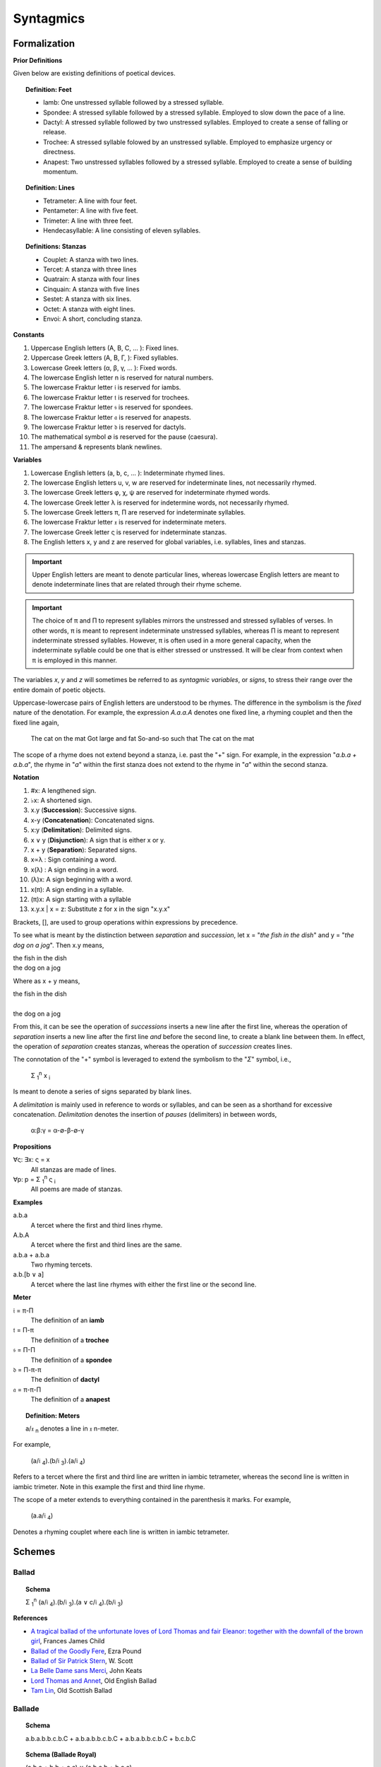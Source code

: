 .. _syntagmics:

----------
Syntagmics
----------

Formalization
-------------

**Prior Definitions**

Given below are existing definitions of poetical devices. 

.. topic:: Definition: Feet
    
    - Iamb: One unstressed syllable followed by a stressed syllable.
    - Spondee: A stressed syllable followed by a stressed syllable. Employed to slow down the pace of a line.
    - Dactyl: A stressed syllable followed by two unstressed syllables. Employed to create a sense of falling or release.
    - Trochee: A stressed syllable folowed by an unstressed syllable. Employed to emphasize urgency or directness.
    - Anapest: Two unstressed syllables followed by a stressed syllable. Employed to create a sense of building momentum.

.. topic:: Definition: Lines

    - Tetrameter: A line with four feet.
    - Pentameter: A line with five feet.
    - Trimeter: A line with three feet.
    - Hendecasyllable: A line consisting of eleven syllables. 

.. topic:: Definitions: Stanzas

    - Couplet: A stanza with two lines.
    - Tercet: A stanza with three lines
    - Quatrain: A stanza with four lines
    - Cinquain: A stanza with five lines
    - Sestet: A stanza with six lines.
    - Octet: A stanza with eight lines.
    - Envoi: A short, concluding stanza.

**Constants**

1. Uppercase English letters (A, B, C, ... ): Fixed lines.
2. Uppercase Greek letters (Α, Β, Γ, ): Fixed syllables.
3. Lowercase Greek letters (α, β, γ, ... ): Fixed words.
4. The lowercase English letter n is reserved for natural numbers.
5. The lowercase Fraktur letter 𝔦 is reserved for iambs.
6. The lowercase Fraktur letter 𝔱 is reserved for trochees.
7. The lowercase Fraktur letter 𝔰 is reserved for spondees. 
8. The lowercase Fraktur letter 𝔞 is reserved for anapests.
9. The lowercase Fraktur letter 𝔡 is reserved for dactyls.
10. The mathematical symbol ∅ is reserved for the pause (caesura). 
11. The ampersand & represents blank newlines. 
   
**Variables**

1. Lowercase English letters (a, b, c, ... ): Indeterminate rhymed lines.
2. The lowercase English letters u, v, w are reserved for indeterminate lines, not necessarily rhymed. 
3. The lowercase Greek letters φ, χ, ψ are reserved for indeterminate rhymed words.
4. The lowercase Greek letter λ is reserved for indetermine words, not necessarily rhymed.
5. The lowercase Greek letters π, Π are reserved for indeterminate syllables. 
6. The lowercase Fraktur letter 𝔵 is reserved for indeterminate meters.
7. The lowercase Greek letter ς is reserved for indeterminate stanzas.
8. The English letters x, y and z are reserved for global variables, i.e. syllables, lines and stanzas. 

.. important::

    Upper English letters are meant to denote particular lines, whereas lowercase English letters are meant to denote indeterminate lines that are related through their rhyme scheme. 

.. important::

    The choice of π and Π to represent syllables mirrors the unstressed and stressed syllables of verses. In other words, π is meant to represent indeterminate unstressed syllables, whereas Π is meant to represent indeterminate stressed syllables. However, π is often used in a more general capacity, when the indeterminate syllable could be one that is either stressed or unstressed. It will be clear from context when π is employed in this manner. 

The variables *x*, *y* and *z* will sometimes be referred to as *syntagmic variables*, or *signs*, to stress their range over the entire domain of poetic objects. 

Uppercase-lowercase pairs of English letters are understood to be rhymes. The difference in the symbolism is the *fixed* nature of the denotation. For example, the expression *A.a.a.A* denotes one fixed line, a rhyming couplet and then the fixed line again,

    The cat on the mat
    Got large and fat
    So-and-so such that 
    The cat on the mat

The scope of a rhyme does not extend beyond a stanza, i.e. past the "+" sign. For example, in the expression "*a.b.a + a.b.a*", the rhyme in "*a*" within the first stanza does not extend to the rhyme in "*a*" within the second stanza. 

**Notation**

1. #x: A lengthened sign. 
2. ♭x: A shortened sign.  
3. x.y (**Succession**): Successive signs.
4. x-y (**Concatenation**): Concatenated signs.
5. x:y (**Delimitation**): Delimited signs.
6. x ∨ y (**Disjunction**): A sign that is either x or y.
7. x + y (**Separation**): Separated signs.
8. x∝λ : Sign containing a word. 
9. x(λ) : A sign ending in a word.  
10. (λ)x: A sign beginning with a word. 
11. x(π): A sign ending in a syllable.
12. (π)x: A sign starting with a syllable
13. x.y.x | x = z: Substitute z for x in the sign "x.y.x"

Brackets, [], are used to group operations within expressions by precedence.

To see what is meant by the distinction between *separation* and *succession*, let x = "*the fish in the dish*" and y = "*the dog on a jog*". Then x.y means,

| the fish in the dish
| the dog on a jog

Where as x + y means,

| the fish in the dish
| 
| the dog on a jog

From this, it can be see the operation of *successions* inserts a new line after the first line, whereas the operation of *separation* inserts a new line after the first line *and* before the second line, to create a blank line between them. In effect, the operation of *separation* creates stanzas, whereas the operation of *succession* creates lines. 

The connotation of the "+" symbol is leveraged to extend the symbolism to the "*Σ*" symbol, i.e.,

    Σ :sub:`1`:sup:`n` x :sub:`i` 

Is meant to denote a series of signs separated by blank lines. 

A *delimitation* is mainly used in reference to words or syllables, and can be seen as a shorthand for excessive concatenation. *Delimitation* denotes the insertion of *pauses* (delimiters) in between words,

    α:β:γ = α-∅-β-∅-γ

**Propositions**

∀ς: ∃x: ς = x
    All stanzas are made of lines. 

∀p: p  = Σ :sub:`1`:sup:`n` ς :sub:`i` 
    All poems are made of stanzas. 

**Examples**

a.b.a
    A tercet where the first and third lines rhyme. 

A.b.A 
    A tercet where the first and third lines are the same. 

a.b.a + a.b.a 
    Two rhyming tercets.

a.b.[b ∨ a]
    A tercet where the last line rhymes with either the first line or the second line.

**Meter**

𝔦 = π-Π
    The definition of an **iamb**

𝔱 = Π-π
    The definition of a **trochee**

𝔰 = Π-Π
    The definition of a **spondee**

𝔡 = Π-π-π
    The definition of **dactyl**

𝔞 = π-π-Π
    The definition of a **anapest**

.. topic:: Definition: Meters

    a/𝔵 :sub:`n` denotes a line in 𝔵 n-meter. 

For example, 

    (a/𝔦 :sub:`4`).(b/𝔦 :sub:`3`).(a/𝔦 :sub:`4`)

Refers to a tercet where the first and third line are written in iambic tetrameter, whereas the second line is written in iambic trimeter. Note in this example the first and third line rhyme. 

The scope of a meter extends to everything contained in the parenthesis it marks. For example,

    (a.a/𝔦 :sub:`4`)

Denotes a rhyming couplet where each line is written in iambic tetrameter. 

.. _schemes:

Schemes
-------

.. _ballad:

Ballad
^^^^^^

.. topic:: Schema

    Σ :sub:`1`:sup:`n` (a/𝔦 :sub:`4`).(b/𝔦 :sub:`3`).(a ∨ c/𝔦 :sub:`4`).(b/𝔦 :sub:`3`)

**References**

- `A tragical ballad of the unfortunate loves of Lord Thomas and fair Eleanor: together with the downfall of the brown girl <https://archive.org/details/bim_eighteenth-century_a-tragical-ballad-of-t_1795>`_, Frances James Child
- `Ballad of the Goodly Fere <https://allpoetry.com/Ballad-Of-The-Goodly-Fere>`_, Ezra Pound
- `Ballad of Sir Patrick Stern <https://sites.williams.edu/sirpatrickspens/ballad/293/>`_, W. Scott
- `La Belle Dame sans Merci <https://www.poetryfoundation.org/poems/44475/la-belle-dame-sans-merci-a-ballad>`_, John Keats
- `Lord Thomas and Annet <https://sacred-texts.com/neu/eng/child/ch073.htm>`_, Old English Ballad
- `Tam Lin <https://tam-lin.org/versions/39A.html>`_, Old Scottish Ballad

.. _ballade: 

Ballade
^^^^^^^

.. topic:: Schema

    a.b.a.b.b.c.b.C + a.b.a.b.b.c.b.C + a.b.a.b.b.c.b.C + b.c.b.C

.. topic:: Schema (Ballade Royal)

    (a.b.a + b.b + c.c) ∨ (a.b.a.b + b.c.c)

.. topic:: Schema (Chant Royal)

    Σ :sub:`1`:sup:`5` a.b.a.b.c.c.d.d.e.d.E + d.d.e.d.E ∨ c.c.d.d.e.d.E

**References**

None yet found. 

.. _ode:

Ode
^^^

No fixed schema.

.. list-table:: 
    
  * - Greek
    - ᾠδή
  * - Latin
    - oda
  * - French
    - ode
  * - English
    - ode

**References**

- `Ode on a Grecian Urn <https://www.poetryfoundation.org/poems/44477/ode-on-a-grecian-urn>`_, John Keats
- `Ode to a Nightingale <https://www.poetryfoundation.org/poems/44479/ode-to-a-nightingale>`_, John Keats
- `Ode to the West Wind <https://www.poetryfoundation.org/poems/45134/ode-to-the-west-wind>`_, Percy Blysse Shelely

.. _ottava:

Ottava
^^^^^^

.. topic:: Schema (ottava siciliana)

    a.b.a.b.a.b.a.b

.. topic:: Schema (strambotto)

    a.b.a.b.c.c.d.d

Each line in a *ottava siciliana* or *strambotto* is a hendecasyllable.

.. topic:: Schema (ottava rima)

    (a.b.a.b.a.b.c.c/𝔦 :sub:`5`)

**References**

None yet found.

.. _pantoum:

Pantoum
^^^^^^^

.. topic:: Schema

   A.B.C.D + B.E.D.F + E.G.F.H + ... + x.y.C.A

**References**

- `Pantoum of the Great Depression <https://www.poetryfoundation.org/poems/58080/pantoum-of-the-great-depression>`_, Donald Justice

.. _rondeau:

Rondeau
^^^^^^^

**Medieval Rondeaus**

The following diagram shows the different schemata for the rondeau form in 14th-century France,

.. figure:: ../../_static/img/context/poetical/14th-century-rondeaus.svg
  :width: 80%
  :alt: Diagram of 14th century rondeaus
  :align: center

.. topic:: Rondeau Schema (Medieval)

    1. Couplet: A.B.a.A.a.b.A.B
    2. Tercet: A.B.B.a.b.A.B.a.b.b.A.B.B
    3. Quatrain: A.B.B.A.a.b.A.B.a.b.b.a.A.B.B.A
    4. Cinquain: A.A.B.B.A.a.a.b.A.A.B.a.a.b.b.a.A.A.B.B.A

    This schema can be rewritten to emphasize the *refrain R* within in the form using substitution notation,

    5. Couplet: R.a.A.a.b.R | R = A.B 
    6. Tercet: R.a.b.A.B.a.b.b.R | R = A.B.B
    7. Quatrain: R.a.b.A.B.a.b.b.a.R | R = A.B.B.A 
    8. Cinquain: R.a.a.b.A.A.B.a.a.b.b.a.R | R = A.A.B.B.A

Note that a *Rondeau Couplet* is simply a :ref:`triolet`. 

**Renaissance Rondeaus**

The following diagrams shows the different schemata for the rondeau form duing the Renaissance, 

.. figure:: ../../_static/img/context/poetical/renaissance-rondeaus.svg
  :width: 80%
  :alt: Diagram of Renaissance rondeaus
  :align: center

.. topic:: Rondeau Schema (Renaissance)

    1. Rondel: A.B.a.b + a.b.A.B + a.b.b.a.A
    2. Rondeau Prime: R-a.b.b.a.a.b.R + a.b.b.a.R
    3. Rondeau: R-a.a.b.b.a.b.R + a.a.b.R + a.a.b.b.a.R

**Roundel**

.. topic:: Roundel Schema 

    a.b.a.R + b.a.b + a.b.a.R 

**References**

- `In Flanders Fields <https://www.poetryfoundation.org/poems/47380/in-flanders-fields>`_, John McCrae
- `We Wear the Mask <https://www.poetryfoundation.org/poems/44203/we-wear-the-mask>`_, Paul Laurence Dunbar

.. _sestina:

Sestina
^^^^^^^

Six sestets followed by a tercet envoi.

.. topic:: Schema

   u(α).v(β).w(γ).x(δ).y(ε).z(ζ) + 
   u(ζ).v(α).w(ε).x(β).y(δ).z(γ) + 
   u(γ).v(ζ).w(δ).x(α).y(β).z(ε) +
   u(ε).v(γ).w(β).x(ζ).y(α).z(δ) +
   u(δ).v(ε).w(α).x(γ).y(ζ).z(β) +
   u(β).v(δ).w(ζ).x(ε).y(γ).z(α) + 
   [u∝α.v∝β.w∝γ] ∨ [u∝γ.v∝δ.w∝ε] ∨ [u∝ζ.v∝β.w∝δ]

**References**

- `Sestina of the Tramp-Royal <https://www.poetryfoundation.org/poems/46775/sestina-of-the-tramp-royal>`_, Rudyard Kipling
- `Sestina: Travel Notes <https://www.poetryfoundation.org/poetrymagazine/browse?volume=62&issue=6&page=28>`_

.. _sonnet:

Sonnet
^^^^^^

.. topic:: Schema (Petrachan)

    a.b.b.a.a.b.b.a + c.d.e.c.d.e ∨ c.d.c.d.c.d
   
.. topic:: Schema (Shakespearan)

   (a.b.a.b + c.d.c.d + e.f.e.f + g.g/𝔦 :sub:`5`)

**References**

- `Batter My Heart, Three Person'd God <https://www.poetryfoundation.org/poems/44106/holy-sonnets-batter-my-heart-three-persond-god>`_, John Donne
- `Death Be Not Proud <https://www.poetryfoundation.org/poems/44107/holy-sonnets-death-be-not-proud>`_, John Donne
- `On the Grasshoper and Cricket <http://keats-poems.com/on-the-grasshopper-and-cricket/>`_, John Keats
- `When I Have Seen By Times Fell Hand Defac'd <https://www.poetryfoundation.org/poems/45096/sonnet-64-when-i-have-seen-by-times-fell-hand-defacd>`_, William Shakespeare

.. _terza:

Terza
^^^^^

.. topic:: Schema

    a.b.a + b.c.b + c.d.c + d.e.d +  ... 

**References**

None yet found.

.. _triolet:

Triolet
^^^^^^^

.. topic:: Schema

    (A.B.a.A.a.b.A.B/𝔦 :sub:`4`)

**References**

- `Birds at Winter Nightfall <https://allpoetry.com/poem/14327645-Birds-At-Winter-Nightfall--Triolet--by-Thomas-Hardy>`_, Thomas Hardy
- `How Great My Grief <https://allpoetry.com/How-Great-My-Grief>`_, Thomas Hardy

.. _virelai:

Virelai
^^^^^^^

.. topic:: Schema (Ancien)
    
    a.a.♭b.a.a.♭b.a.a.♭b + b.b.♭c.b.b.♭c.b.b.♭c + ... 

.. topic:: Schema (Nouveau)

    A.B.
    
    TODO

**References**

- `July <https://www.poetrynook.com/poem/july-41>`_, Henry Austin Dobson
- `Spring Sadness <https://www.gutenberg.org/files/45736/45736-h/45736-h.htm>`_, John Payne

.. _villanelle:

Villanelle
^^^^^^^^^^

.. topic:: Schema 

    A.b.B + a.b.A + a.b.B + a.b.A + a.b.B + a.b.A.B

**References**

- `Do Not Go Gentle into That Good Night <https://www.poetryfoundation.org/poems/46569/do-not-go-gentle-into-that-good-night>`_, Dylan Thomas
- `Mad Girl's Love Song <https://allpoetry.com/mad-girl's-love-song>`_, Sylvia Plath
- `One Art <https://www.poetryfoundation.org/poems/47536/one-art>`_, Elizabeth Bishop
- `Song <https://www.poetryfoundation.org/poems/47601/song-56d2282a6cdf5>`_
- `The Waking <https://www.poetryfoundation.org/poems/43333/the-waking-56d2220f25315>`_, Theodore Roethke
  
